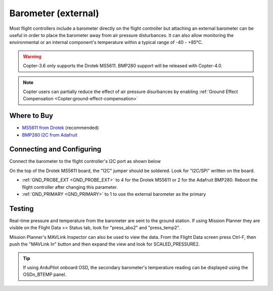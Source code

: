 .. _common-baro-external:

Barometer (external)
====================

.. image:: ../../../images/baro-top-image.png
    :width: 450px

Most flight controllers include a barometer directly on the flight controller but attaching an external barometer can be useful in order to place the barometer away from air pressure disturbances.  It can also allow monitoring the environmental or an internal component's temperature within a typical range of -40 - +85°C.

.. warning::

   Copter-3.6 only supports the Drotek MS5611.  BMP280 support will be released with Copter-4.0.

.. note::

   Copter users can partially reduce the effect of air pressure disurbances by enabling :ref:`Ground Effect Compensation <Copter:ground-effect-compensation>`

Where to Buy
------------

- `MS5611 from Drotek <https://drotek.com/shop/en/imu/44-ms5611-pressure-barometric-board.html>`__ (recommended)
- `BMP280 I2C from Adafruit <https://www.adafruit.com/product/2651>`__

Connecting and Configuring
--------------------------

Connect the barometer to the flight controller's I2C port as shown below

.. image:: ../../../images/baro-ms5611-pixhawk.jpg
    :target: ../_images/baro-ms5611-pixhawk.jpg
    :width: 450px

On the top of the Drotek MS5611 board, the "I2C" jumper should be soldered.  Look for "I2C/SPI" written on the board.

.. image:: ../../../images/baro-bmp280-pixhawk.jpg
    :target: ../_images/baro-bmp280-pixhawk.jpg
    :width: 450px

- :ref:`GND_PROBE_EXT <GND_PROBE_EXT>` to 4 for the Drotek MS5611 or 2 for the Adafruit BMP280.  Reboot the flight controller after changing this parameter.
- :ref:`GND_PRIMARY <GND_PRIMARY>` to 1 to use the external barometer as the primary

Testing
-------

.. image:: ../../../images/baro-testing.png
    :target: ../_images/baro-testing.png
    :width: 450px

Real-time pressure and temperature from the barometer are sent to the ground station.  If using Mission Planner they are visible on the Flight Data >> Status tab, look for "press_abs2" and "press_temp2".

Mission Planner's MAVLink Inspector can also be used to view the data.  From the Flight Data screen press Ctrl-F, then push the "MAVLink In" button and then expand the view and look for SCALED_PRESSURE2.

.. image:: ../../../images/baro-testing-with-mavlink-inspector.png
    :target: ../_images/baro-testing-with-mavlink-inspector.png
    :width: 450px

.. tip::
   If using ArduPilot onboard OSD, the secondary barometer's temperature reading can be displayed using the OSDn_BTEMP panel.

